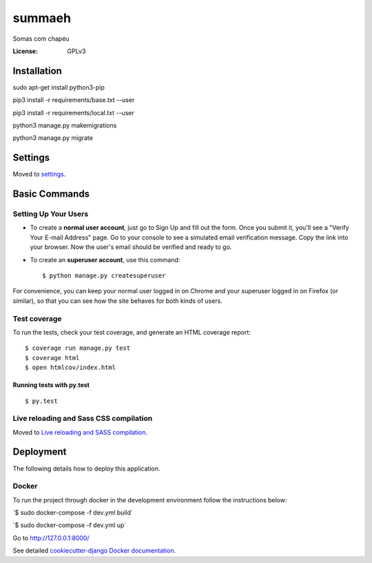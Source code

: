 summaeh
=======

Somas com chapéu

.. image:: https://img.shields.io/badge/built%20with-Cookiecutter%20Django-ff69b4.svg
     :target: https://github.com/pydanny/cookiecutter-django/
     :alt: Built with Cookiecutter Django


.. image:: https://travis-ci.org/Summaeh/summaeh.svg?branch=master
    :target: https://travis-ci.org/Summaeh/summaeh


.. image:: https://codecov.io/gh/Summaeh/summaeh/branch/master/graph/badge.svg
  :target: https://codecov.io/gh/Summaeh/summaeh

:License: GPLv3

Installation
------------

sudo apt-get install python3-pip

pip3 install -r requirements/base.txt --user

pip3 install -r requirements/local.txt --user

python3 manage.py makemigrations

python3 manage.py migrate

Settings
--------

Moved to settings_.

.. _settings: http://cookiecutter-django.readthedocs.io/en/latest/settings.html

Basic Commands
--------------

Setting Up Your Users
^^^^^^^^^^^^^^^^^^^^^

* To create a **normal user account**, just go to Sign Up and fill out the form. Once you submit it, you'll see a "Verify Your E-mail Address" page. Go to your console to see a simulated email verification message. Copy the link into your browser. Now the user's email should be verified and ready to go.

* To create an **superuser account**, use this command::

    $ python manage.py createsuperuser

For convenience, you can keep your normal user logged in on Chrome and your superuser logged in on Firefox (or similar), so that you can see how the site behaves for both kinds of users.

Test coverage
^^^^^^^^^^^^^

To run the tests, check your test coverage, and generate an HTML coverage report::

    $ coverage run manage.py test
    $ coverage html
    $ open htmlcov/index.html

Running tests with py.test
~~~~~~~~~~~~~~~~~~~~~~~~~~

::

  $ py.test

Live reloading and Sass CSS compilation
^^^^^^^^^^^^^^^^^^^^^^^^^^^^^^^^^^^^^^^

Moved to `Live reloading and SASS compilation`_.

.. _`Live reloading and SASS compilation`: http://cookiecutter-django.readthedocs.io/en/latest/live-reloading-and-sass-compilation.html





Deployment
----------

The following details how to deploy this application.



Docker
^^^^^^

To run the project through docker in the development environment follow the instructions below:

´$ sudo docker-compose -f dev.yml build´


´$ sudo docker-compose -f dev.yml up`


Go to http://127.0.0.1:8000/





See detailed `cookiecutter-django Docker documentation`_.

.. _`cookiecutter-django Docker documentation`: http://cookiecutter-django.readthedocs.io/en/latest/deployment-with-docker.html
